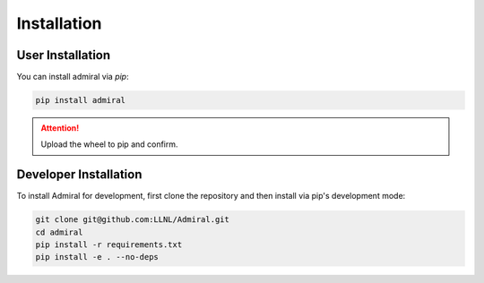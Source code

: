 .. Admiral documentation installation instructions.

.. _installation:

Installation
============

User Installation
-----------------
You can install admiral via `pip`:

.. code-block::

   pip install admiral


.. ATTENTION::
   Upload the wheel to pip and confirm.


Developer Installation
----------------------
To install Admiral for development, first clone the repository and then install
via pip's development mode:

.. code-block::

   git clone git@github.com:LLNL/Admiral.git
   cd admiral
   pip install -r requirements.txt
   pip install -e . --no-deps
